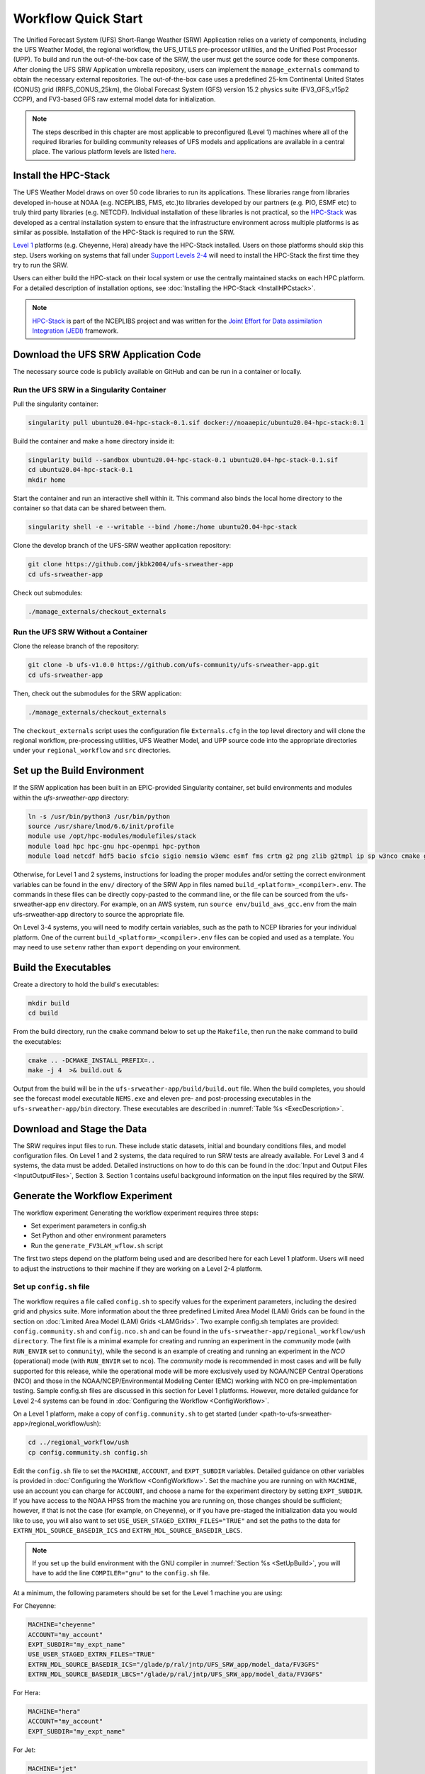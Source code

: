 .. _Quickstart:

====================
Workflow Quick Start
====================
..
   COMMENT: What is the "out-of-the-box" case for the SRW?! Also, this paragraph is tmi. Lots of unnecessary background info. Move to the Download SRW section. Include background info on out-of-the-box case instead. 

The Unified Forecast System (UFS) Short-Range Weather (SRW) Application relies on a variety of components, including the UFS Weather Model, the regional workflow, the UFS_UTILS pre-processor utilities, and the Unified Post Processor (UPP). To build and run the out-of-the-box case of the SRW, the user must get the source code for these components. After cloning the UFS SRW Application umbrella repository, users can implement the ``manage_externals`` command to obtain the necessary external repositories. The out-of-the-box case uses a predefined 25-km Continental United States (CONUS) grid (RRFS_CONUS_25km), the Global Forecast System (GFS) version 15.2 physics suite (FV3_GFS_v15p2 CCPP), and FV3-based GFS raw external model data for initialization.

.. note::

   The steps described in this chapter are most applicable to preconfigured (Level 1) 
   machines where all of the required libraries for building community releases of UFS models and 
   applications are available in a central place. The various platform levels are listed `here
   <https://github.com/ufs-community/ufs-srweather-app/wiki/Supported-Platforms-and-Compilers>`_. 


.. _HPCstackInfo:

Install the HPC-Stack
========================

The UFS Weather Model draws on over 50 code libraries to run its applications. These libraries range from libraries developed in-house at NOAA (e.g. NCEPLIBS, FMS, etc.)to libraries developed by our partners (e.g. PIO, ESMF etc) to truly third party libraries (e.g. NETCDF). Individual installation of these libraries is not practical, so the `HPC-Stack <https://github.com/NOAA-EMC/hpc-stack>`_ was developed as a central installation system to ensure that the infrastructure environment across multiple platforms is as similar as possible. Installation of the HPC-Stack is required to run the SRW. 

`Level 1 <https://github.com/ufs-community/ufs-srweather-app/wiki/Supported-Platforms-and-Compilers>`_ platforms (e.g. Cheyenne, Hera) already have the HPC-Stack installed. Users on those platforms should skip this step. Users working on systems that fall under `Support Levels 2-4 <https://github.com/ufs-community/ufs-srweather-app/wiki/Supported-Platforms-and-Compilers>`_ will need to install the HPC-Stack the first time they try to run the SRW.

.. 
   COMMENT: Are the support levels correct?

Users can either build the HPC-stack on their local system or use the centrally maintained stacks on each HPC platform. For a detailed description of installation options, see :doc:`Installing the HPC-Stack <InstallHPCstack>`.

.. note::
   `HPC-Stack <https://github.com/NOAA-EMC/hpc-stack.git>`_ is part of the NCEPLIBS project and was written for the `Joint Effort for Data assimilation Integration (JEDI) <https://jointcenterforsatellitedataassimilation-jedi-docs.readthedocs-hosted.com/en/latest/>`_ framework.


Download the UFS SRW Application Code
=====================================
The necessary source code is publicly available on GitHub and can be run in a container or locally. 

Run the UFS SRW in a Singularity Container
-------------------------------------------

Pull the singularity container:

.. code-block:: console

   singularity pull ubuntu20.04-hpc-stack-0.1.sif docker://noaaepic/ubuntu20.04-hpc-stack:0.1

Build the container and make a ``home`` directory inside it:

.. code-block:: console

   singularity build --sandbox ubuntu20.04-hpc-stack-0.1 ubuntu20.04-hpc-stack-0.1.sif
   cd ubuntu20.04-hpc-stack-0.1
   mkdir home

Start the container and run an interactive shell within it. This command also binds the local home directory to the container so that data can be shared between them. 

.. code-block:: console

   singularity shell -e --writable --bind /home:/home ubuntu20.04-hpc-stack

Clone the develop branch of the UFS-SRW weather application repository:

.. code-block:: console

   git clone https://github.com/jkbk2004/ufs-srweather-app
   cd ufs-srweather-app

Check out submodules:

.. code-block:: console

   ./manage_externals/checkout_externals


Run the UFS SRW Without a Container
------------------------------------

Clone the release branch of the repository:

.. code-block:: console

   git clone -b ufs-v1.0.0 https://github.com/ufs-community/ufs-srweather-app.git
   cd ufs-srweather-app

Then, check out the submodules for the SRW application:

.. code-block:: console

   ./manage_externals/checkout_externals

The ``checkout_externals`` script uses the configuration file ``Externals.cfg`` in the top level directory and will clone the regional workflow, pre-processing utilities, UFS Weather Model, and UPP source code into the appropriate directories under your ``regional_workflow`` and ``src`` directories.

.. 
   COMMENT: Explain UPP or remove reference? 

.. _SetUpBuild:

Set up the Build Environment
============================

If the SRW application has been built in an EPIC-provided Singularity container, set build environments and modules within the `ufs-srweather-app` directory:

.. code-block:: console

   ln -s /usr/bin/python3 /usr/bin/python
   source /usr/share/lmod/6.6/init/profile
   module use /opt/hpc-modules/modulefiles/stack
   module load hpc hpc-gnu hpc-openmpi hpc-python
   module load netcdf hdf5 bacio sfcio sigio nemsio w3emc esmf fms crtm g2 png zlib g2tmpl ip sp w3nco cmake gfsio wgrib2 upp

..
   COMMENT: Would this work for ANY container? Or just the ones we provide?

Otherwise, for Level 1 and 2 systems, instructions for loading the proper modules and/or setting the 
correct environment variables can be found in the ``env/`` directory of the SRW App in files named 
``build_<platform>_<compiler>.env``. The commands in these files can be directly copy-pasted 
to the command line, or the file can be sourced from the ufs-srweather-app ``env`` directory. 
For example, on an AWS system, run ``source env/build_aws_gcc.env`` from the main ufs-srweather-app 
directory to source the appropriate file.

.. 
   COMMENT: Need to include the cloud platform files! build_aws_gcc.env, build_gcp_gcc.env, build_<azure>_gcc.env

On Level 3-4 systems, you will need to modify certain variables, such as the path to NCEP libraries for your individual platform. One of the current ``build_<platform>_<compiler>.env`` files can be copied and used as a template. You may need to use ``setenv`` rather than ``export`` depending on your environment. 

..
   COMMENT: Can we clarify where the NCEP libraries are found, which ones need to have the path set, 
   and an example of how to set it?


Build the Executables
=====================

Create a directory to hold the build's executables: 

.. code-block:: console

   mkdir build
   cd build

From the build directory, run the ``cmake`` command below to set up the ``Makefile``, then run the ``make`` command to build the executables:

.. code-block:: console

   cmake .. -DCMAKE_INSTALL_PREFIX=..
   make -j 4  >& build.out &

Output from the build will be in the ``ufs-srweather-app/build/build.out`` file.
When the build completes, you should see the forecast model executable ``NEMS.exe`` and eleven
pre- and post-processing executables in the ``ufs-srweather-app/bin`` directory. These executables are
described in :numref:`Table %s <ExecDescription>`.

Download and Stage the Data
============================

The SRW requires input files to run. These include static datasets, initial and boundary conditions 
files, and model configuration files. On Level 1 and 2 systems, the data required to run SRW tests are 
already available. For Level 3 and 4 systems, the data must be added. Detailed instructions on how to do 
this can be found in the :doc:`Input and Output Files <InputOutputFiles>`, Section 3. Section 1 contains
useful background information on the input files required by the SRW. 

..
   COMMENT: Should we reorganize the Input/Output Files so that the output files sections is at the end? 
   That makes more sense to me chronologically... input --> run --> output 


Generate the Workflow Experiment
================================
The workflow experiment 
Generating the workflow experiment requires three steps:

* Set experiment parameters in config.sh
* Set Python and other environment parameters
* Run the ``generate_FV3LAM_wflow.sh`` script

The first two steps depend on the platform being used and are described here for each Level 1 platform.
Users will need to adjust the instructions to their machine if they are working on a Level 2-4 platform. 

.. _SetUpConfigFile:

Set up ``config.sh`` file
-------------------------
The workflow requires a file called ``config.sh`` to specify values for the experiment parameters, including the desired grid and physics suite. More information about the three predefined Limited Area Model (LAM) Grids can be found in the section on :doc:`Limited Area Model (LAM) Grids <LAMGrids>`. Two example config.sh templates are provided: ``config.community.sh`` and ``config.nco.sh`` and can be found in the ``ufs-srweather-app/regional_workflow/ush directory``.  The first file is a minimal example for creating and running an experiment in the *community* mode (with ``RUN_ENVIR`` set to ``community``), while the second is an example of creating and running an experiment in the *NCO* (operational) mode (with ``RUN_ENVIR`` set to ``nco``).  The *community* mode is recommended in most cases and will be fully supported for this release, while the operational mode will be more exclusively used by NOAA/NCEP Central Operations (NCO) and those in the NOAA/NCEP/Environmental Modeling Center (EMC) working with NCO on pre-implementation testing. Sample config.sh files are discussed in this section for Level 1 platforms. However, more detailed guidance for Level 2-4 systems can be found in :doc:`Configuring the Workflow <ConfigWorkflow>`.

..
   COMMENT: What is the actual difference between community and NCO modes? What does community mode do that NCO mode doesn;t or vice versa?

On a Level 1 platform, make a copy of ``config.community.sh`` to get started (under <path-to-ufs-srweather-app>/regional_workflow/ush):

.. code-block:: console

   cd ../regional_workflow/ush
   cp config.community.sh config.sh

Edit the ``config.sh`` file to set the ``MACHINE``, ``ACCOUNT``, and ``EXPT_SUBDIR`` variables. 
Detailed guidance on other variables is provided in :doc:`Configuring the Workflow <ConfigWorkflow>`. 
Set the machine you are running on with ``MACHINE``, use an account you can charge for ``ACCOUNT``, 
and choose a name for the experiment directory by setting ``EXPT_SUBDIR``. If you have access to the NOAA HPSS from the machine you are running on, those changes should be sufficient; however, if that is not the case (for example, on Cheyenne), or if you have pre-staged the initialization data you would like to use, you will also want to set ``USE_USER_STAGED_EXTRN_FILES="TRUE"`` and set the paths to the data for ``EXTRN_MDL_SOURCE_BASEDIR_ICS`` and ``EXTRN_MDL_SOURCE_BASEDIR_LBCS``. 

.. note::

   If you set up the build environment with the GNU compiler in :numref:`Section %s <SetUpBuild>`, you will have to add the line ``COMPILER="gnu"`` to the ``config.sh`` file.
 
At a minimum, the following parameters should be set for the Level 1 machine you are using:

For Cheyenne:

.. code-block:: console

   MACHINE="cheyenne"
   ACCOUNT="my_account"
   EXPT_SUBDIR="my_expt_name"
   USE_USER_STAGED_EXTRN_FILES="TRUE"
   EXTRN_MDL_SOURCE_BASEDIR_ICS="/glade/p/ral/jntp/UFS_SRW_app/model_data/FV3GFS"
   EXTRN_MDL_SOURCE_BASEDIR_LBCS="/glade/p/ral/jntp/UFS_SRW_app/model_data/FV3GFS"

For Hera:

.. code-block:: console

   MACHINE="hera"
   ACCOUNT="my_account"
   EXPT_SUBDIR="my_expt_name"

For Jet:

.. code-block:: console

   MACHINE="jet"
   ACCOUNT="my_account"
   EXPT_SUBDIR="my_expt_name"

For Orion:

.. code-block:: console

   MACHINE="orion"
   ACCOUNT="my_account"
   EXPT_SUBDIR="my_expt_name"

For Gaea:

.. code-block:: console

   MACHINE="gaea"
   ACCOUNT="my_account"
   EXPT_SUBDIR="my_expt_name"

For WCOSS, edit ``config.sh`` with these WCOSS-specific parameters, and use a valid WCOSS project code for the account parameter:

.. code-block:: console

   MACHINE=”wcoss_cray” or MACHINE=”wcoss_dell_p3”
   ACCOUNT="my_account"
   EXPT_SUBDIR="my_expt_name"

..
   COMMENT: Can someone confirm that the settings above are still correct?


.. _SetUpPythonEnv:

Set up the Python and other Environment Parameters
--------------------------------------------------
Next, it is necessary to load the appropriate Python environment for the workflow. The workflow requires Python 3, with the packages 'PyYAML', 'Jinja2', and 'f90nml' available. This Python environment has already been set up on Level 1 platforms, and can be activated in the following way (when in /ufs-srweather-app/regional_workflow/ush):

.. code-block:: console

   source ../../env/wflow_<platform>.env


..
   COMMENT: We need to figure out if anything else is required for Level 2-4 platforms. 


Run the ``generate_FV3LAM_wflow.sh`` script
-------------------------------------------
For all platforms, the workflow can then be generated from the ``ush`` directory with the command:

.. code-block:: console

   ./generate_FV3LAM_wflow.sh

The generated workflow will be in ``$EXPTDIR``, where ``EXPTDIR=${EXPT_BASEDIR}/${EXPT_SUBDIR}``. A  log file called ``log.generate_FV3LAM_wflow`` is generated by this step and can also be found in ``$EXPTDIR``. The settings for these paths can be found in the output from the ``./generate_FV3LAM_wflow.sh`` script.

Run the Workflow Using Rocoto
=============================
The information in this section assumes that Rocoto is available on the desired platform. If Rocoto is not available, it is still possible to run the workflow using stand-alone scripts described in :numref:`Section %s <RunUsingStandaloneScripts>`. There are two ways you can run the workflow with Rocoto using either the ``./launch_FV3LAM_wflow.sh`` or by hand. 

An environment variable may be set to navigate to the ``$EXPTDIR`` more easily. If the login shell is bash, it can be set as follows:

.. code-block:: console

   export EXPTDIR=/path-to-experiment/directory

Or if the login shell is csh/tcsh, it can be set using:

.. code-block:: console

   setenv EXPTDIR /path-to-experiment/directory

To run Rocoto using the script:

.. code-block:: console

   cd $EXPTDIR
   ./launch_FV3LAM_wflow.sh

Once the workflow is launched with the ``launch_FV3LAM_wflow.sh`` script, a log file named ``log.launch_FV3LAM_wflow`` will be created (or appended to it if it already exists) in ``EXPTDIR``.

Or to manually call Rocoto: 

First load the Rocoto module, depending on the platform used.

For Cheyenne:

.. code-block:: console

   module use -a /glade/p/ral/jntp/UFS_SRW_app/modules/
   module load rocoto

For Hera or Jet:

.. code-block:: console

   module purge
   module load rocoto

For Orion:

.. code-block:: console

   module purge
   module load contrib rocoto

For Gaea:

.. code-block:: console

   module use /lustre/f2/pdata/esrl/gsd/contrib/modulefiles
   module load rocoto/1.3.3

For WCOSS_DELL_P3:

.. code-block:: console

   module purge
   module load lsf/10.1
   module use /gpfs/dell3/usrx/local/dev/emc_rocoto/modulefiles/
   module load ruby/2.5.1 rocoto/1.2.4

For WCOSS_CRAY:

.. code-block:: console

   module purge
   module load xt-lsfhpc/9.1.3
   module use -a /usrx/local/emc_rocoto/modulefiles
   module load rocoto/1.2.4

Then manually call ``rocotorun`` to launch the tasks that have all dependencies satisfied 
and ``rocotostat`` to monitor the progress: 

.. code-block:: console

   cd $EXPTDIR
   rocotorun -w FV3LAM_wflow.xml -d FV3LAM_wflow.db -v 10
   rocotostat -w FV3LAM_wflow.xml -d FV3LAM_wflow.db -v 10

For automatic resubmission of the workflow (e.g., every 3 minutes), the following line can be added
to the user's crontab (use ``crontab -e`` to edit the cron table).

.. code-block:: console

   */3 * * * * cd /glade/p/ral/jntp/$USER/expt_dirs/test_CONUS_25km_GFSv15p2 && ./launch_FV3LAM_wflow.sh 

.. note::

   Currently cron is only available on the orion-login-1 node, so please use that node.
   
The workflow run is completed when all tasks have “SUCCEEDED”, and the rocotostat command will output the following:

.. code-block:: console

   CYCLE               TASK                 JOBID              STATE         EXIT STATUS   TRIES   DURATION
   ==========================================================================================================
   201906150000          make_grid           4953154           SUCCEEDED         0         1           5.0
   201906150000          make_orog           4953176           SUCCEEDED         0         1          26.0
   201906150000          make_sfc_climo      4953179           SUCCEEDED         0         1          33.0
   201906150000          get_extrn_ics       4953155           SUCCEEDED         0         1           2.0
   201906150000          get_extrn_lbcs      4953156           SUCCEEDED         0         1           2.0
   201906150000          make_ics            4953184           SUCCEEDED         0         1          16.0
   201906150000          make_lbcs           4953185           SUCCEEDED         0         1          71.0
   201906150000          run_fcst            4953196           SUCCEEDED         0         1        1035.0
   201906150000          run_post_f000       4953244           SUCCEEDED         0         1           5.0
   201906150000          run_post_f001       4953245           SUCCEEDED         0         1           4.0
   ...
   201906150000          run_post_f048       4953381           SUCCEEDED         0         1           7.0

Plot the Output
===============
Two python scripts are provided to generate plots from the FV3-LAM post-processed GRIB2 output. Information on how to generate the graphics can be found in :numref:`Chapter %s <Graphics>`.

